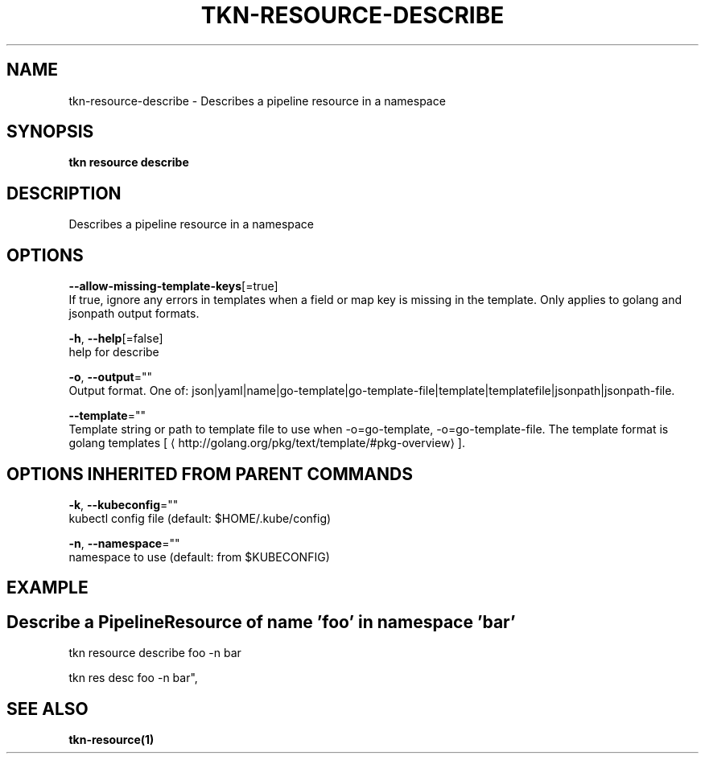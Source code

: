 .TH "TKN\-RESOURCE\-DESCRIBE" "1" "Jul 2019" "Auto generated by spf13/cobra" "" 
.nh
.ad l


.SH NAME
.PP
tkn\-resource\-describe \- Describes a pipeline resource in a namespace


.SH SYNOPSIS
.PP
\fBtkn resource describe\fP


.SH DESCRIPTION
.PP
Describes a pipeline resource in a namespace


.SH OPTIONS
.PP
\fB\-\-allow\-missing\-template\-keys\fP[=true]
    If true, ignore any errors in templates when a field or map key is missing in the template. Only applies to golang and jsonpath output formats.

.PP
\fB\-h\fP, \fB\-\-help\fP[=false]
    help for describe

.PP
\fB\-o\fP, \fB\-\-output\fP=""
    Output format. One of: json|yaml|name|go\-template|go\-template\-file|template|templatefile|jsonpath|jsonpath\-file.

.PP
\fB\-\-template\fP=""
    Template string or path to template file to use when \-o=go\-template, \-o=go\-template\-file. The template format is golang templates [
\[la]http://golang.org/pkg/text/template/#pkg-overview\[ra]].


.SH OPTIONS INHERITED FROM PARENT COMMANDS
.PP
\fB\-k\fP, \fB\-\-kubeconfig\fP=""
    kubectl config file (default: $HOME/.kube/config)

.PP
\fB\-n\fP, \fB\-\-namespace\fP=""
    namespace to use (default: from $KUBECONFIG)


.SH EXAMPLE

.SH Describe a PipelineResource of name 'foo' in namespace 'bar'
.PP
tkn resource describe foo \-n bar

.PP
tkn res desc foo \-n bar",


.SH SEE ALSO
.PP
\fBtkn\-resource(1)\fP
